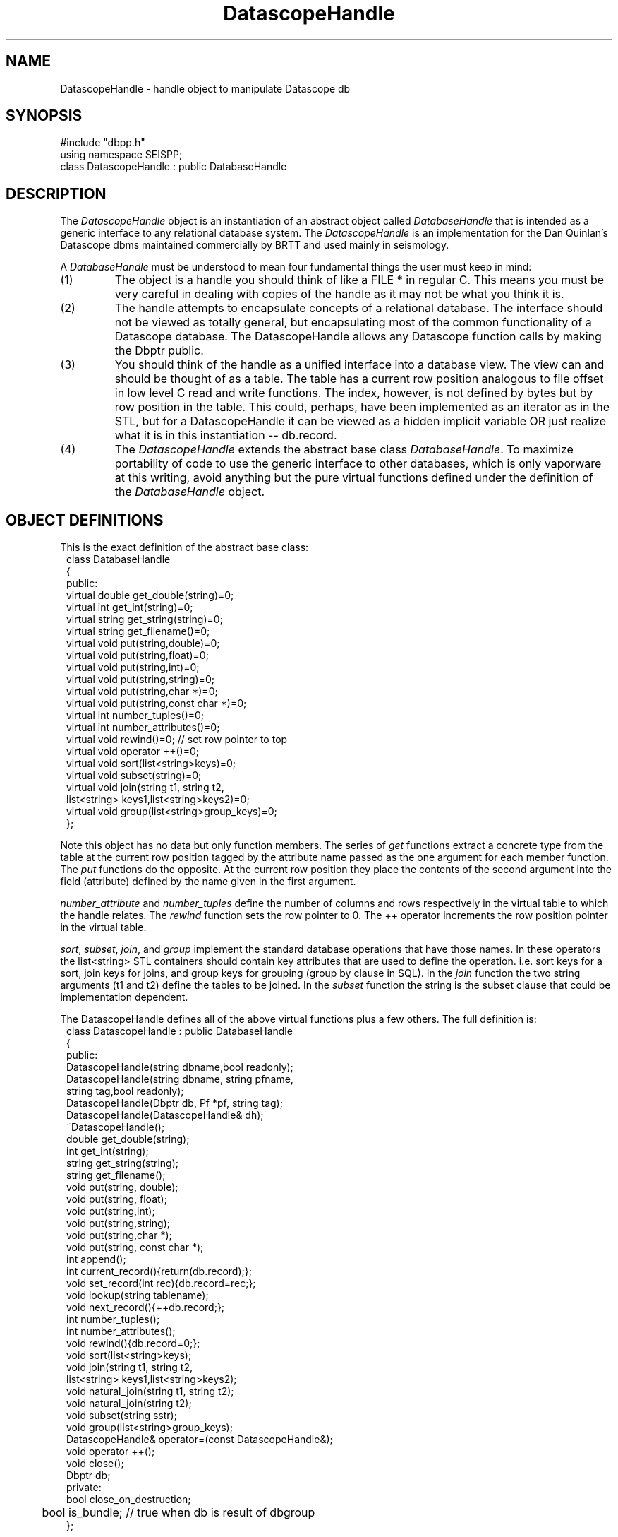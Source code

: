 '\" te
.TH DatascopeHandle 3 "%G"
.SH NAME
DatascopeHandle - handle object to manipulate Datascope db
.SH SYNOPSIS
.nf
#include "dbpp.h"
using namespace SEISPP;
class DatascopeHandle : public DatabaseHandle
.fi
.SH DESCRIPTION
.LP
The \fIDatascopeHandle\fR object is an instantiation of an 
abstract object called \fIDatabaseHandle\fR that is intended
as a generic interface to any relational database system.
The \fIDatascopeHandle\fR is an implementation for the
Dan Quinlan's Datascope dbms maintained commercially by BRTT
and used mainly in seismology.    
.LP
A \fIDatabaseHandle\fR must be understood to mean four fundamental
things the user must keep in mind:
.IP (1)
The object is a handle you should think of like a FILE * in 
regular C.  This means you must be very careful in dealing
with copies of the handle as it may not be what you think
it is.  
.IP (2)
The handle attempts to encapsulate concepts of a relational
database.  The interface should not be viewed as totally
general, but encapsulating most of the common functionality
of a Datascope database.  The DatascopeHandle allows any
Datascope function calls by making the Dbptr public.
.IP (3) 
You should think of the handle as a unified interface into a database
view.  The view can and should be thought of as a table.  The table
has a current row position analogous to file offset in low level
C read and write functions.  The index, however, is not defined by bytes
but by row position in the table.  This could, perhaps, have been
implemented as an iterator as in the STL, but for a DatascopeHandle
it can be viewed as a hidden implicit variable OR just realize what 
it is in this instantiation -- db.record.  
.IP (4)
The \fIDatascopeHandle\fR extends the abstract base class
\fIDatabaseHandle\fR.  To maximize portability of code to
use the generic interface to other databases, which 
is only vaporware at this writing, avoid anything but the
pure virtual functions defined under the definition
of the \fIDatabaseHandle\fR object.
.SH OBJECT DEFINITIONS
.LP
This is the exact definition of the abstract base class:
.nf
.in 2c
class DatabaseHandle
{
public:
        virtual double get_double(string)=0;
        virtual int get_int(string)=0;
        virtual string get_string(string)=0;
        virtual string get_filename()=0;
        virtual void put(string,double)=0;
        virtual void put(string,float)=0;
        virtual void put(string,int)=0;
        virtual void put(string,string)=0;
        virtual void put(string,char *)=0;
        virtual void put(string,const char *)=0;
        virtual int number_tuples()=0;
        virtual int number_attributes()=0;
        virtual void rewind()=0;  // set row pointer to top
        virtual void operator ++()=0;
        virtual void sort(list<string>keys)=0;
        virtual void subset(string)=0;
        virtual void join(string t1, string t2,
                list<string> keys1,list<string>keys2)=0;
        virtual void group(list<string>group_keys)=0;
};
.fi
.LP
Note this object has no data but only function members.  
The series of \fIget\fR functions extract a concrete type
from the table at the current row position tagged by the
attribute name passed as the one argument for each 
member function.  The \fIput\fR functions do the opposite.  
At the current row position they place the contents of the
second argument into the field (attribute) defined by the
name given in the first argument.
.LP
\fInumber_attribute\fR and \fInumber_tuples\fR define the 
number of columns and rows respectively in the virtual table 
to which the handle relates.  The \fIrewind\fR function
sets the row pointer to 0.  The ++ operator increments the
row position pointer in the virtual table.
.LP
\fIsort\fR, \fIsubset\fR, \fIjoin\fR, and \fIgroup\fR 
implement the standard database operations that have those
names.  In these operators the list<string> STL containers
should contain key attributes that are used to define
the operation. i.e. sort keys for a sort, join keys for 
joins, and group keys for grouping (group by clause in SQL).
In the \fIjoin\fR function the two string arguments (t1 and t2)
define the tables to be joined.  In the \fIsubset\fR function
the string is the subset clause that could be implementation 
dependent.
.LP
The DatascopeHandle defines all of the above virtual 
functions plus a few others.  The full definition is:
.nf
.in 2c
class DatascopeHandle : public DatabaseHandle
{
public:
        DatascopeHandle(string dbname,bool readonly);
        DatascopeHandle(string dbname, string pfname,
                        string tag,bool readonly);
        DatascopeHandle(Dbptr db, Pf *pf, string tag);
        DatascopeHandle(DatascopeHandle& dh);
        ~DatascopeHandle();
        double get_double(string);
        int get_int(string);
        string get_string(string);
        string get_filename();
        void put(string, double);
        void put(string, float);
        void put(string,int);
        void put(string,string);
        void put(string,char *);
        void put(string, const char *);
        int append();
        int current_record(){return(db.record);};
        void set_record(int rec){db.record=rec;};
        void lookup(string tablename);
        void next_record(){++db.record;};
        int number_tuples();
        int number_attributes();
        void rewind(){db.record=0;};
        void sort(list<string>keys);
        void join(string t1, string t2,
                list<string> keys1,list<string>keys2);
        void natural_join(string t1, string t2);
        void natural_join(string t2);
        void subset(string sstr);
        void group(list<string>group_keys);
        DatascopeHandle& operator=(const DatascopeHandle&);
        void operator ++();
        void close();
        Dbptr db;
private:
        bool close_on_destruction;
	bool is_bundle;  // true when db is result of dbgroup
};
.fi
.LP
The following function definitions are appended from the 
\fIDatabaseHandle\fR definition:
.LP
The \fInatural_join\fR functions are added to use the
Datascope feature of natural joins that do not require a key.
This function is overloaded.  The \fInatural_join(string t1, string t2)\fR
joins tables t1 and t2.  The form with only t2 joins t2 to the current
view.  \fIjoin\fR implements the generic join operator defined in 
the abstract base class.
.LP
This class adds two position operators.  \fIset_record\fR sets the
record pointer to the specified integer value and \fIcurrent_record\fR
returns the current row index position.  
.LP
The \fInext_record\fR is a function alternative to the ++ operator.
.LP
The \fIlookup\fR is a simplified form of dblookup.  It sets the
view to be the single table with the name passed as the string argument.  
.LP
The \fIclose\fR function is potentially confusing.  It does not
instantly close the database, but sets the private variable
\fIclose_on_destruction\fR true.  Normally this variable is 
false to prevent closing the database when a copy of the handle
goes out of scope.  This implies this function should be called
when the program is about to exit or immediately before the
handle is, by design, going to go out of scope.  Most programs
will not need to call this function at all and can simply
let the database close when the program exits.  This function
is really needed only in applications that will open and close
one or more databases several times in one run.  
.SH CONSTRUCTORS
.LP
There are currently three basic constructors that implement 
a form of construction is resource acquisition.  That is, they 
build the handle, but may do more and will throw an exception 
if the resource cannot be acquired.
.LP
The \fIDatascopeHandle(string dbname,bool readonly)\fR constructor
calls dbopen on the database with name dbname.  If readonly is
true it is opened readonly.  Otherwise it is opened as r+. 
Be aware this is a VERY simple constructor and the Dbptr will
be just what dbopen sets it to.  Any manipulations without some
additional calls to set the Dbptr to a specific table or view
will cause your program to abort.  The most common application of
this would be to call this constructor and immediately call the
\fIlookup\fR function to work on a single table.
.LP
These two constructors are actually very similar:
.nf
.in 2c
DatascopeHandle(Dbptr db, Pf *pf, string tag);
DatascopeHandle(string dbname, string pfname,
                   string tag,bool readonly);
.fi
.LP
Both are useful for any program that is table driven by 
a single database view.  The first one defines the
basic algorithm:  dbprocess is called on 
the Dbptr \fIdb\fR using the 
Tbl& list of processing steps defined with the name
\fItag\fR in the parameter file handle \fIpf\fR.  
The second form is an all in one solution with
the same basic algorithm:  open database \fIdbname\fR,
open pffile \fIpfname\fR, extract the process list from
the parameter file using the Tbl data tagged with \fItag\fR,
and then release pf.  The \fIreadonly\fR argument is 
as described above and is relatively self explanatory.      
.LP
The copy constructor, \fIDatascopeHandle(DatascopeHandle& dh)\fR,
is also defined.  This is important to get a new handle to be manipulated
to produce a different view while retaining the original, parent
handle.  For example, to keep a copy of a view sorted in two different
orders one would want to call the copy constructor on the handle before
the sort.  Then the original would be unaltered but the copy would
contain the sorted view.
.SH DESTRUCTOR
.LP
The concept of the destructor for this object is unusual 
and must be understood.
Because it is often necessary to have several open tables or
database views within the same program destroying the handle
is problematic.  
This is handled in a very simple way.  The close_on_destruction
boolean variable is normally false.  This means that when a 
handle goes out of scope normally (close_on_destructin is false)
nothing happens.  The database is closed ONLY when 
close_on_destruction is set true.   The only way to make that
happen is by an explicit call to close().  
Hence, as noted above, close should only be called when you
mean it.  
It is not usually necessary to call it at all, but let the
system handle all the housekeeping on exit.
.SH OPERATORS
.LP
The ++ operator is implemented and acts as describe in the generic
handle description above.
.LP
The = operator is defined and simply copies the Dbptr.  
.SH EXCEPTIONS
.LP
Most functions in this object can and will throw a SeisppDberror
exception in the event of a problem. Use the SeisppDberror log_error
function to dump the elog and internal message passed through the
throw mechanism.  (Note this can be redundant and quite verbose.
This assumes the model that exceptions are rare events.)  
.SH EXAMPLE
.SH LIBRARY
-lseispp
.SH "SEE ALSO"
.nf
SeisppError.3
.fi
.SH "BUGS AND CAVEATS"
.LP
The base class will undoubtedly evolve if and when I ever try to 
adapt this to a dbms other than Datascope.  For now the inheritance
from an abstract base class is kind of baggage, but it is forward-looking
baggage.
.SH AUTHOR
.nf
Gary L. Pavlis
Indiana University
pavlis@indiana.edu
.fi
.\" $Id$

